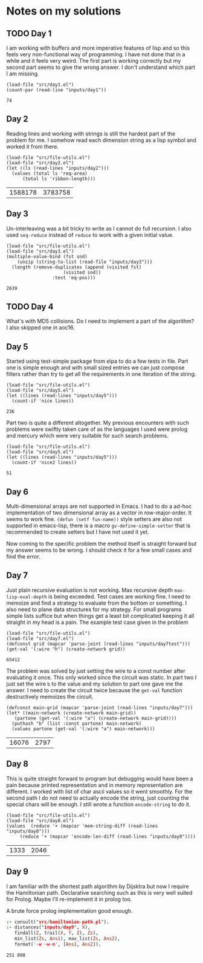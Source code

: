 * Notes on my solutions

** TODO Day 1
I am working with buffers and more imperative features of lisp and so this feels very non-functional way of programming. I have not done that in a while and it feels very weird. The first part is working correctly but my second part seems to give the wrong answer. I don't understand which part I am missing.
#+begin_src elisp :exports both
  (load-file "src/day1.el")
  (count-par (read-line "inputs/day1"))
#+end_src

#+RESULTS:
: 74

** Day 2
Reading lines and working with strings is still the hardest part of the problem for me. I somehow read each dimension string as a lisp symbol and worked it from there.
#+begin_src elisp :exports both
  (load-file "src/file-utils.el")
  (load-file "src/day2.el")
  (let ((ls (read-lines "inputs/day2")))
    (values (total ls 'req-area) 
	    (total ls 'ribbon-length)))
#+end_src

#+RESULTS:
| 1588178 | 3783758 |

** Day 3
Un-interleaving was a bit tricky to write as I cannot do full recursion. I also used ~seq-reduce~ instead of ~reduce~ to work with a given initial value.
#+begin_src elisp :exports both
  (load-file "src/file-utils.el")
  (load-file "src/day3.el")
  (multiple-value-bind (fst snd)
      (unzip (string-to-list (read-file "inputs/day3")))
    (length (remove-duplicates (append (visited fst)
				       (visited snd))
			       :test 'eq-pos)))
#+end_src

#+RESULTS:
: 2639

** TODO Day 4
What's with MD5 collisions. Do I need to implement a part of the algorithm? I also skipped one in aoc16.

** Day 5
Started using test-simple package from elpa to do a few tests in file. Part one is simple enough and with small sized entries we can just compose filters rather than try to get all the requirements in one iteration of the string. 
#+begin_src elisp :exports both
  (load-file "src/file-utils.el")
  (load-file "src/day5.el")
  (let ((lines (read-lines "inputs/day5")))
    (count-if 'nice lines))
#+end_src

#+RESULTS:
: 236

Part two is quite a different altogether. My previous encounters with such problems were swiftly taken care of as the languages I used were prolog and mercury which were very suitable for such search problems.
#+begin_src elisp :exports both
  (load-file "src/file-utils.el")
  (load-file "src/day5.el")
  (let ((lines (read-lines "inputs/day5")))
    (count-if 'nice2 lines))
#+end_src

#+RESULTS:
: 51

** Day 6
Multi-dimensional arrays are not supported in Emacs. I had to do a ad-hoc implementation of two dimensional array as a vector in row-major-order. It seems to work fine. ~(defun (setf fun-name))~ style setters are also not supported in emacs-lisp, there is a macro ~gv-define-simple-setter~ that is recommended to create setters but I have not used it yet.

Now coming to the specific problem the method itself is straight forward but my answer seems to be wrong. I should check it for a few small cases and find the error.

** Day 7
Just plain recursive evaluation is not working. Max recursive depth ~max-lisp-eval-depth~ is being exceeded. Test cases are working fine. I need to memoize and find a strategy to evaluate from the bottom or something. I also need to plane data structures for my strategy. For small programs simple lists suffice but when things get a least bit complicated keeping it all straight in my head is a pain.
The example test case given in the problem
#+begin_src elisp :exports both
(load-file "src/file-utils.el")
(load-file "src/day7.el")
(defconst grid (mapcar 'parse-joint (read-lines "inputs/day7test")))
(get-val '(:wire "h") (create-network grid))
#+end_src

#+RESULTS:
: 65412

The problem was solved by just setting the wire to a const number after evaluating it once. This only worked since the circuit was static. In part two I just set the wire ~b~ to the value and my solution to part one gave me the answer. I need to create the circuit twice because the ~get-val~ function destructively memoizes the circuit.
#+begin_src elisp :exports both
  (defconst main-grid (mapcar 'parse-joint (read-lines "inputs/day7")))
  (let* ((main-network (create-network main-grid))
	 (partone (get-val '(:wire "a") (create-network main-grid))))
    (puthash "b" (list :const partone) main-network)
    (values partone (get-val '(:wire "a") main-network)))
#+end_src

#+RESULTS:
| 16076 | 2797 |

** Day 8
This is quite straight forward to program but debugging would have been a pain because printed representation and in memory representation are different. I worked with list of char ascii values so it went smoothly. For the second path I do not need to actually encode the string, just counting the special chars will be enough. I still wrote a function ~encode-string~ to do it.
#+begin_src elisp :exports both
  (load-file "src/file-utils.el")
  (load-file "src/day8.el")
  (values  (reduce '+ (mapcar 'mem-string-diff (read-lines "inputs/day8")))
	   (reduce '+ (mapcar 'encode-len-diff (read-lines "inputs/day8"))))
#+end_src

#+RESULTS:
| 1333 | 2046 |

** Day 9
I am familiar with the shortest path algorithm by Dijsktra but now I require the Hamiltonian path. Declarative searching such as this is very well suited for Prolog. Maybe I'll re-implement it in prolog too.

A brute force prolog implementation good enough.
#+begin_src prolog :exports both
  :- consult("src/hamiltonian-path.pl").
  :- distances("inputs/day9", X),
     findall(Z, trail(X, Y, Z), Zs),
     min_list(Zs, Ans1), max_list(Zs, Ans2),
     format('~w ~w~n', [Ans1, Ans2]).
#+end_src

#+RESULTS:
: 251 898
